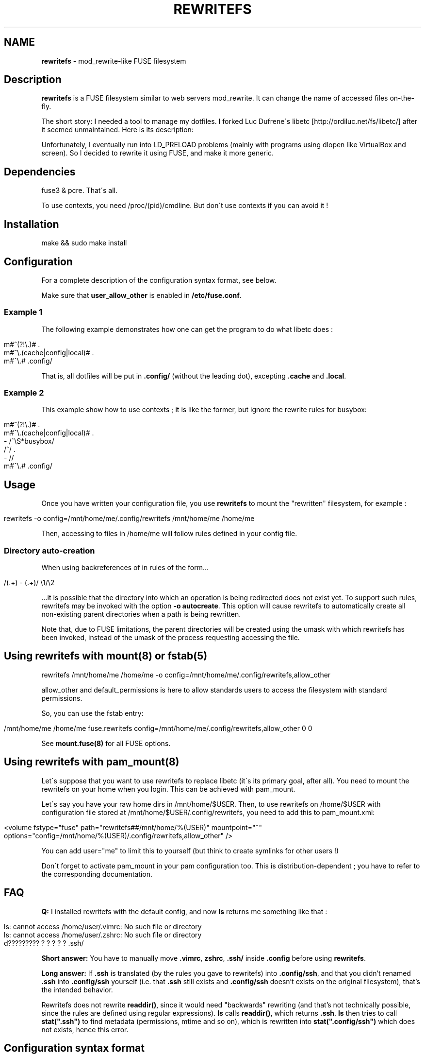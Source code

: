 .\" generated with Ronn/v0.7.3
.\" http://github.com/rtomayko/ronn/tree/0.7.3
.
.TH "REWRITEFS" "1" "January 2020" "" ""
.
.SH "NAME"
\fBrewritefs\fR \- mod_rewrite\-like FUSE filesystem
.
.SH "Description"
\fBrewritefs\fR is a FUSE filesystem similar to web servers mod_rewrite\. It can change the name of accessed files on\-the\-fly\.
.
.P
The short story: I needed a tool to manage my dotfiles\. I forked Luc Dufrene\'s libetc [http://ordiluc\.net/fs/libetc/] after it seemed unmaintained\. Here is its description:
.
.P
Unfortunately, I eventually run into LD_PRELOAD problems (mainly with programs using dlopen like VirtualBox and screen)\. So I decided to rewrite it using FUSE, and make it more generic\.
.
.SH "Dependencies"
fuse3 & pcre\. That\'s all\.
.
.P
To use contexts, you need /proc/(pid)/cmdline\. But don\'t use contexts if you can avoid it !
.
.SH "Installation"
.
.nf

make && sudo make install
.
.fi
.
.SH "Configuration"
For a complete description of the configuration syntax format, see below\.
.
.P
Make sure that \fBuser_allow_other\fR is enabled in \fB/etc/fuse\.conf\fR\.
.
.SS "Example 1"
The following example demonstrates how one can get the program to do what libetc does :
.
.IP "" 4
.
.nf

m#^(?!\e\.)# \.
m#^\e\.(cache|config|local)# \.
m#^\e\.# \.config/
.
.fi
.
.IP "" 0
.
.P
That is, all dotfiles will be put in \fB\.config/\fR (without the leading dot), excepting \fB\.cache\fR and \fB\.local\fR\.
.
.SS "Example 2"
This example show how to use contexts ; it is like the former, but ignore the rewrite rules for busybox:
.
.IP "" 4
.
.nf

m#^(?!\e\.)# \.
m#^\e\.(cache|config|local)# \.
\- /^\eS*busybox/
/^/ \.
\- //
m#^\e\.# \.config/
.
.fi
.
.IP "" 0
.
.SH "Usage"
Once you have written your configuration file, you use \fBrewritefs\fR to mount the "rewritten" filesystem, for example :
.
.IP "" 4
.
.nf

rewritefs \-o config=/mnt/home/me/\.config/rewritefs /mnt/home/me /home/me
.
.fi
.
.IP "" 0
.
.P
Then, accessing to files in /home/me will follow rules defined in your config file\.
.
.SS "Directory auto\-creation"
When using backreferences of in rules of the form…
.
.IP "" 4
.
.nf

/(\.+) \- (\.+)/ \e1/\e2
.
.fi
.
.IP "" 0
.
.P
…it is possible that the directory into which an operation is being redirected does not exist yet\. To support such rules, rewritefs may be invoked with the option \fB\-o autocreate\fR\. This option will cause rewritefs to automatically create all non\-existing parent directories when a path is being rewritten\.
.
.P
Note that, due to FUSE limitations, the parent directories will be created using the umask with which rewritefs has been invoked, instead of the umask of the process requesting accessing the file\.
.
.SH "Using rewritefs with mount(8) or fstab(5)"
.
.nf

rewritefs /mnt/home/me /home/me \-o config=/mnt/home/me/\.config/rewritefs,allow_other
.
.fi
.
.P
allow_other and default_permissions is here to allow standards users to access the filesystem with standard permissions\.
.
.P
So, you can use the fstab entry:
.
.IP "" 4
.
.nf

/mnt/home/me /home/me fuse\.rewritefs config=/mnt/home/me/\.config/rewritefs,allow_other 0 0
.
.fi
.
.IP "" 0
.
.P
See \fBmount\.fuse(8)\fR for all FUSE options\.
.
.SH "Using rewritefs with pam_mount(8)"
Let\'s suppose that you want to use rewritefs to replace libetc (it\'s its primary goal, after all)\. You need to mount the rewritefs on your home when you login\. This can be achieved with pam_mount\.
.
.P
Let\'s say you have your raw home dirs in /mnt/home/$USER\. Then, to use rewritefs on /home/$USER with configuration file stored at /mnt/home/$USER/\.config/rewritefs, you need to add this to pam_mount\.xml:
.
.IP "" 4
.
.nf

<volume fstype="fuse" path="rewritefs##/mnt/home/%(USER)" mountpoint="~"
     options="config=/mnt/home/%(USER)/\.config/rewritefs,allow_other" />
.
.fi
.
.IP "" 0
.
.P
You can add user="me" to limit this to yourself (but think to create symlinks for other users !)
.
.P
Don\'t forget to activate pam_mount in your pam configuration too\. This is distribution\-dependent ; you have to refer to the corresponding documentation\.
.
.SH "FAQ"
\fBQ:\fR I installed rewritefs with the default config, and now \fBls\fR returns me something like that :
.
.IP "" 4
.
.nf

ls: cannot access /home/user/\.vimrc: No such file or directory
ls: cannot access /home/user/\.zshrc: No such file or directory
d????????? ? ? ? ? ? \.ssh/
.
.fi
.
.IP "" 0
.
.P
\fBShort answer:\fR You have to manually move \fB\.vimrc\fR, \fBzshrc\fR, \fB\.ssh/\fR inside \fB\.config\fR before using \fBrewritefs\fR\.
.
.P
\fBLong answer:\fR If \fB\.ssh\fR is translated (by the rules you gave to rewritefs) into \fB\.config/ssh\fR, and that you didn’t renamed \fB\.ssh\fR into \fB\.config/ssh\fR yourself (i\.e\. that \fB\.ssh\fR still exists and \fB\.config/ssh\fR doesn’t exists on the original filesystem), that’s the intended behavior\.
.
.P
Rewritefs does not rewrite \fBreaddir()\fR, since it would need "backwards" rewriting (and that’s not technically possible, since the rules are defined using regular expressions)\. \fBls\fR calls \fBreaddir()\fR, which returns \fB\.ssh\fR\. \fBls\fR then tries to call \fBstat("\.ssh")\fR to find metadata (permissions, mtime and so on), which is rewritten into \fBstat("\.config/ssh")\fR which does not exists, hence this error\.
.
.SH "Configuration syntax format"
.
.SS "Regular expressions"
The Regexp syntax is similar to Perl\. Recognized flags are : \fBi\fR, \fBx\fR, \fBu\fR\. Example of valid regexps are:
.
.IP "" 4
.
.nf

/foo/i
m/fOo/u
m/dev\e/null/
m|tata|
m|This\esis
    \esan\esextended
    \esregexep|x
.
.fi
.
.IP "" 0
.
.P
Note that m{foo} is not recognized ; you must use m{foo{
.
.P
\fBi\fR and \fBx\fR has the same meaning than in Perl\. \fBu\fR means "use utf\-8" (both for pattern and input string)\.
.
.SS "Command line match"
Syntax: \fB\-\fR \fIREGEXP\fR
.
.P
Limit the following rules to programs matching REGEXP (comparing with the content of /proc/(pid)/cmdline, replacing null characters with spaces)
.
.SS "Rewrite rule"
Syntax: \fIREGEXP\fR \fIrewritten\-path\fR
.
.P
A file matching REGEXP will be rewritten to rewritten\-path\. To be more accurate, the matched data will be replaced by rewritten\-path in the filename\. For example, with this rule:
.
.IP "" 4
.
.nf

/fo/ ba
.
.fi
.
.IP "" 0
.
.P
accessing to foo will be translated into bao\. Warning, if you don\'t start your regexp with \fB^\fR, "information" will be rewritten into "inbamation" !
.
.P
If rewritten\-path is \fB\.\fR, it means "don\'t rewrite anything"\.
.
.P
\&\. and \.\. will never be proposed to be translated\.
.
.P
You can access captured groups as backreferences (\fB\e1\fR, \fB\e2\fR, …)\.
.
.P
A regular expression can be written in more than one line, in particular in conjunction with the \fBx\fR flag\.
.
.SS "Comment"
A line starting with "#"
.
.SS "Performances"
Some rules to keep the overhead smallest possible :
.
.IP "\(bu" 4
use the fast pruning technique described in config\.example
.
.IP "\(bu" 4
avoid using contexts whenever you can
.
.IP "\(bu" 4
avoid using backreferences in your regexp (\e1)
.
.IP "\(bu" 4
avoid using backreferences in your rewritten path\. You can generally avoid them by using lookarounds\.
.
.IP "" 0
.
.P
For example, instead of writing:
.
.IP "" 4
.
.nf

/\e\.(gtk\-bookmarks|mysql_history)/ \.cache/\e1
.
.fi
.
.IP "" 0
.
.P
you can write the more efficient:
.
.IP "" 4
.
.nf

/\e\.(?=gtk\-bookmarks|mysql_history)/ \.cache/
.
.fi
.
.IP "" 0
.
.P
I urge you to read "Mastering regular expressions" if you want to make rules substantially different from the example\.

